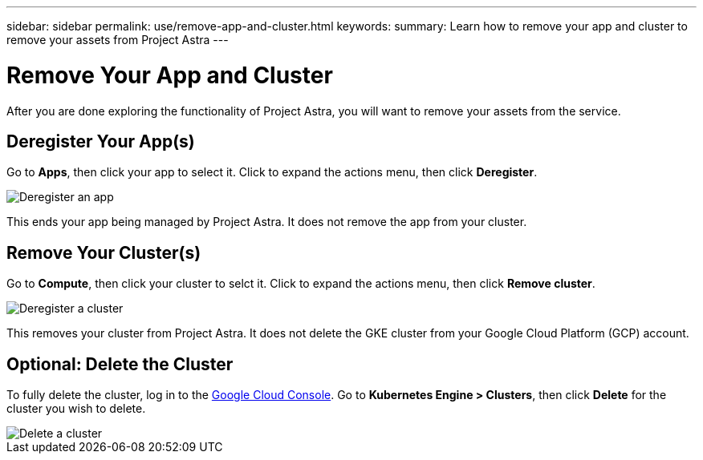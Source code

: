 ---
sidebar: sidebar
permalink: use/remove-app-and-cluster.html
keywords:
summary: Learn how to remove your app and cluster to remove your assets from Project Astra
---

= Remove Your App and Cluster
:hardbreaks:
:icons: font
:imagesdir: ../media/deregister/

After you are done exploring the functionality of Project Astra, you will want to remove your assets from the service.

== Deregister Your App(s)

Go to **Apps**, then click your app to select it. Click to expand the actions menu, then click **Deregister**.

image::deregister-app.png[Deregister an app]

This ends your app being managed by Project Astra. It does not remove the app from your cluster.

== Remove Your Cluster(s)

Go to **Compute**, then click your cluster to selct it. Click to expand the actions menu, then click **Remove cluster**.

image::deregister-cluster.png[Deregister a cluster]

This removes your cluster from Project Astra. It does not delete the GKE cluster from your Google Cloud Platform (GCP) account.

== Optional: Delete the Cluster

To fully delete the cluster, log in to the https://console.cloud.google.com/[Google Cloud Console]. Go to  **Kubernetes Engine > Clusters**, then click **Delete** for the cluster you wish to delete.

image::delete-cluster.png[Delete a cluster]
